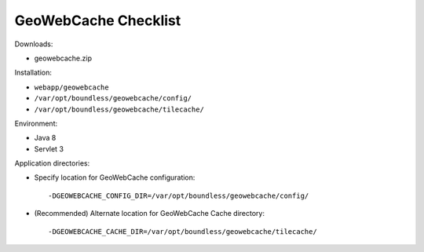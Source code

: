 .. _sysadmin.deploy.gwc:

GeoWebCache Checklist
=====================

Downloads:

* geowebcache.zip

Installation:

* ``webapp/geowebcache``
* ``/var/opt/boundless/geowebcache/config/``
* ``/var/opt/boundless/geowebcache/tilecache/``

Environment:

* Java 8
* Servlet 3

Application directories:

* Specify location for GeoWebCache configuration::

      -DGEOWEBCACHE_CONFIG_DIR=/var/opt/boundless/geowebcache/config/
      
* (Recommended) Alternate location for GeoWebCache Cache directory::

      -DGEOWEBCACHE_CACHE_DIR=/var/opt/boundless/geowebcache/tilecache/

